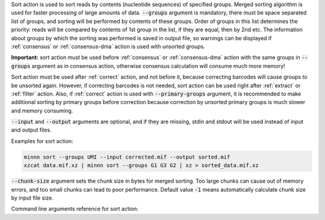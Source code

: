 Sort action is used to sort reads by contents (nucleotide sequences) of specified groups. Merged sorting algorithm is
used for faster processing of large amounts of data. :code:`--groups` argument is mandatory, there must be space
separated list of groups, and sorting will be performed by contents of these groups. Order of groups in this list
determines the priority: reads will be compared by contents of 1st group in the list, if they are equal, then by 2nd
etc. The information about groups by which the sorting was performed is saved in output file, so warnings can be
displayed if :ref:`consensus` or :ref:`consensus-dma` action is used with unsorted groups.

**Important:** sort action must be used before :ref:`consensus` or :ref:`consensus-dma` action with the same groups in
:code:`--groups` argument as in consensus action, otherwise consensus calculation will consume much more memory!

Sort action must be used after :ref:`correct` action, and not before it, because correcting barcodes will
cause groups to be unsorted again. However, if correcting barcodes is not needed, sort action can be used right
after :ref:`extract` or :ref:`filter` action. Also, if :ref:`correct` action is used with :code:`--primary-groups`
argument, it is recommended to make additional sorting by primary groups before correction because correction by
unsorted primary groups is much slower and memory consuming.

:code:`--input` and :code:`--output` arguments are optional, and if they are missing, stdin and stdout will be used
instead of input and output files.

Examples for sort action:

.. code-block:: text

   minnn sort --groups UMI --input corrected.mif --output sorted.mif
   xzcat data.mif.xz | minnn sort --groups G1 G3 G2 | xz > sorted_data.mif.xz

:code:`--chunk-size` argument sets the chunk size in bytes for merged sorting. Too large chunks can cause out of
memory errors, and too small chunks can lead to poor performance. Default value :code:`-1` means automatically
calculate chunk size by input file size.

Command line arguments reference for sort action:
